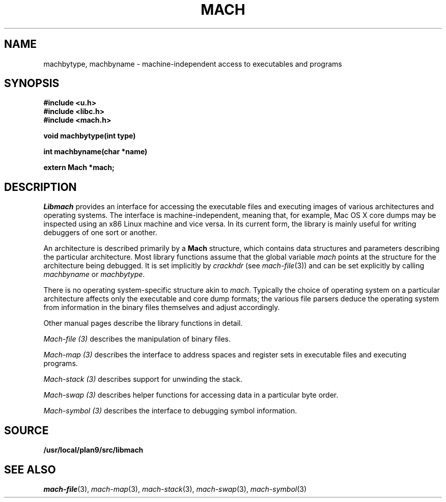 .TH MACH 3
.SH NAME
machbytype, machbyname \- machine-independent access to executables and programs
.SH SYNOPSIS
.B #include <u.h>
.br
.B #include <libc.h>
.br
.B #include <mach.h>
.PP
.PP
.B
void machbytype(int type)
.PP
.B
int machbyname(char *name)
.PP
.B
extern Mach *mach;
.SH DESCRIPTION
.I Libmach
provides an interface for accessing
the executable files and executing images of various architectures
and operating systems.
The interface is machine-independent, meaning that, for example,
Mac OS X core dumps may be inspected using an x86 Linux machine
and vice versa.
In its current form,
the library is mainly useful for writing debuggers
of one sort or another.
.PP
An architecture is described primarily by a
.B Mach
structure, which contains
data structures and parameters describing the
particular architecture.
Most library functions assume that the global variable
.I mach
points at the structure for the architecture being debugged.
It is set implicitly by
.I crackhdr
(see
.IR mach-file (3))
and can be set explicitly by calling
.I machbyname
or
.IR machbytype .
.PP
There is no operating system-specific structure akin to
.IR mach .
Typically the choice of operating system on a particular
architecture affects only the executable and core dump formats;
the various file parsers deduce the operating system from
information in the binary files themselves and adjust 
accordingly.
.PP
Other manual pages
describe the library functions in detail.
.PP
.I Mach-file (3)
describes the manipulation of binary files.
.PP
.I Mach-map (3)
describes the interface to address spaces and register sets
in executable files and executing programs.
.PP
.I Mach-stack (3)
describes support for unwinding the stack.
.PP
.I Mach-swap (3)
describes helper functions for accessing data
in a particular byte order.
.PP
.I Mach-symbol (3)
describes the interface to debugging symbol information.
.SH SOURCE
.B /usr/local/plan9/src/libmach
.SH "SEE ALSO
.IR mach-file (3),
.IR mach-map (3),
.IR mach-stack (3),
.IR mach-swap (3),
.IR mach-symbol (3)

